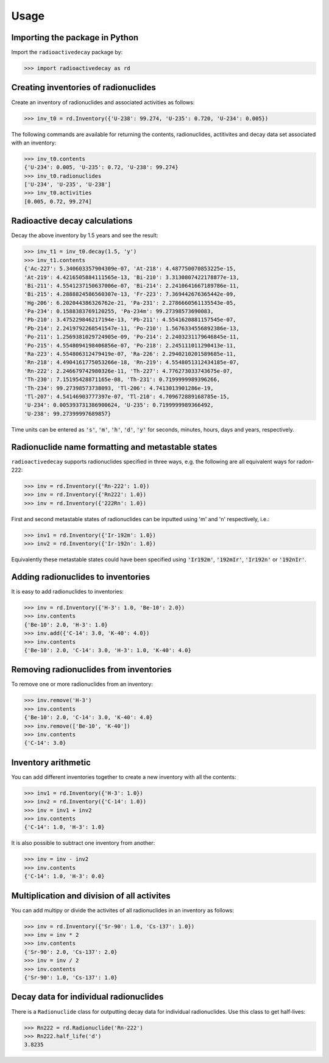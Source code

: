 Usage
=====

Importing the package in Python
-------------------------------
    
Import the ``radioactivedecay`` package by:

.. code-block:: python3

    >>> import radioactivedecay as rd

Creating inventories of radionuclides
-------------------------------------

Create an inventory of radionuclides and associated activities as follows:

.. code-block:: python3

    >>> inv_t0 = rd.Inventory({'U-238': 99.274, 'U-235': 0.720, 'U-234': 0.005})

The following commands are available for returning the contents, radionuclides,
actitivites and decay data set associated with an inventory:

.. code-block:: python3

    >>> inv_t0.contents
    {'U-234': 0.005, 'U-235': 0.72, 'U-238': 99.274}
    >>> inv_t0.radionuclides
    ['U-234', 'U-235', 'U-238']
    >>> inv_t0.activities
    [0.005, 0.72, 99.274]

Radioactive decay calculations
------------------------------

Decay the above inventory by 1.5 years and see the result:

.. code-block:: python3

    >>> inv_t1 = inv_t0.decay(1.5, 'y')
    >>> inv_t1.contents
    {'Ac-227': 5.340603357904309e-07, 'At-218': 4.487750070853225e-15,
    'At-219': 4.4216505884111565e-13, 'Bi-210': 3.3130807422178877e-13,
    'Bi-211': 4.5541237150637006e-07, 'Bi-214': 2.2410641667189786e-11,
    'Bi-215': 4.2888824586560307e-13, 'Fr-223': 7.369442676365442e-09,
    'Hg-206': 6.202044386326762e-21, 'Pa-231': 2.2786660561135543e-05,
    'Pa-234': 0.1588383769120255, 'Pa-234m': 99.27398573690083,
    'Pb-210': 3.475229846217194e-13, 'Pb-211': 4.5541620881157545e-07,
    'Pb-214': 2.2419792268541547e-11, 'Po-210': 1.5676334556892386e-13,
    'Po-211': 1.2569381029724905e-09, 'Po-214': 2.2403231179646845e-11,
    'Po-215': 4.5548094198406856e-07, 'Po-218': 2.245111011290413e-11,
    'Ra-223': 4.554806312479419e-07, 'Ra-226': 2.2940210201589685e-11,
    'Rn-218': 4.4904161775053266e-18, 'Rn-219': 4.5548051312434185e-07,
    'Rn-222': 2.246679742980326e-11, 'Th-227': 4.776273033743675e-07,
    'Th-230': 7.15195428871165e-08, 'Th-231': 0.7199999989396266,
    'Th-234': 99.27398573738093, 'Tl-206': 4.7413013901286e-19,
    'Tl-207': 4.54146903777397e-07, 'Tl-210': 4.709672889168785e-15,
    'U-234': 0.005393731386900624, 'U-235': 0.7199999989366492,
    'U-238': 99.27399997689857}
    
Time units can be entered as :code:`'s'`, :code:`'m'`, :code:`'h'`,
:code:`'d'`, :code:`'y'` for seconds, minutes, hours, days and years,
respectively.

Radionuclide name formatting and metastable states
--------------------------------------------------

``radioactivedecay`` supports radionuclides specified in three ways, e.g. the
following are all equivalent ways for radon-222:

.. code-block:: python3

    >>> inv = rd.Inventory({'Rn-222': 1.0})
    >>> inv = rd.Inventory({'Rn222': 1.0})
    >>> inv = rd.Inventory({'222Rn': 1.0})

First and second metastable states of radionuclides can be inputted using
\'m\' and \'n\' respectively, i.e.:

.. code-block:: python3

    >>> inv1 = rd.Inventory({'Ir-192m': 1.0})
    >>> inv2 = rd.Inventory({'Ir-192n': 1.0})

Equivalently these metastable states could have been specified using
:code:`'Ir192m'`, :code:`'192mIr'`, :code:`'Ir192n'` or :code:`'192nIr'`.

Adding radionuclides to inventories
-----------------------------------

It is easy to add radionuclides to inventories:

.. code-block:: python3

    >>> inv = rd.Inventory({'H-3': 1.0, 'Be-10': 2.0})
    >>> inv.contents
    {'Be-10': 2.0, 'H-3': 1.0}
    >>> inv.add({'C-14': 3.0, 'K-40': 4.0})
    >>> inv.contents
    {'Be-10': 2.0, 'C-14': 3.0, 'H-3': 1.0, 'K-40': 4.0}

Removing radionuclides from inventories
---------------------------------------

To remove one or more radionuclides from an inventory:

.. code-block:: python3

    >>> inv.remove('H-3')
    >>> inv.contents
    {'Be-10': 2.0, 'C-14': 3.0, 'K-40': 4.0}
    >>> inv.remove(['Be-10', 'K-40'])
    >>> inv.contents
    {'C-14': 3.0}

Inventory arithmetic
--------------------

You can add different inventories together to create a new inventory with all
the contents:

.. code-block:: python3

    >>> inv1 = rd.Inventory({'H-3': 1.0})
    >>> inv2 = rd.Inventory({'C-14': 1.0})
    >>> inv = inv1 + inv2
    >>> inv.contents
    {'C-14': 1.0, 'H-3': 1.0}

It is also possible to subtract one inventory from another:

.. code-block:: python3

    >>> inv = inv - inv2
    >>> inv.contents
    {'C-14': 1.0, 'H-3': 0.0}

Multiplication and division of all activites
--------------------------------------------

You can add multipy or divide the activites of all radionuclides in an
inventory as follows:

.. code-block:: python3

    >>> inv = rd.Inventory({'Sr-90': 1.0, 'Cs-137': 1.0})
    >>> inv = inv * 2
    >>> inv.contents
    {'Sr-90': 2.0, 'Cs-137': 2.0}
    >>> inv = inv / 2
    >>> inv.contents
    {'Sr-90': 1.0, 'Cs-137': 1.0} 

Decay data for individual radionuclides
---------------------------------------

There is a ``Radionuclide`` class for outputting decay data for individual
radionuclides. Use this class to get half-lives:

.. code-block:: python3

    >>> Rn222 = rd.Radionuclide('Rn-222')
    >>> Rn222.half_life('d')
    3.8235

